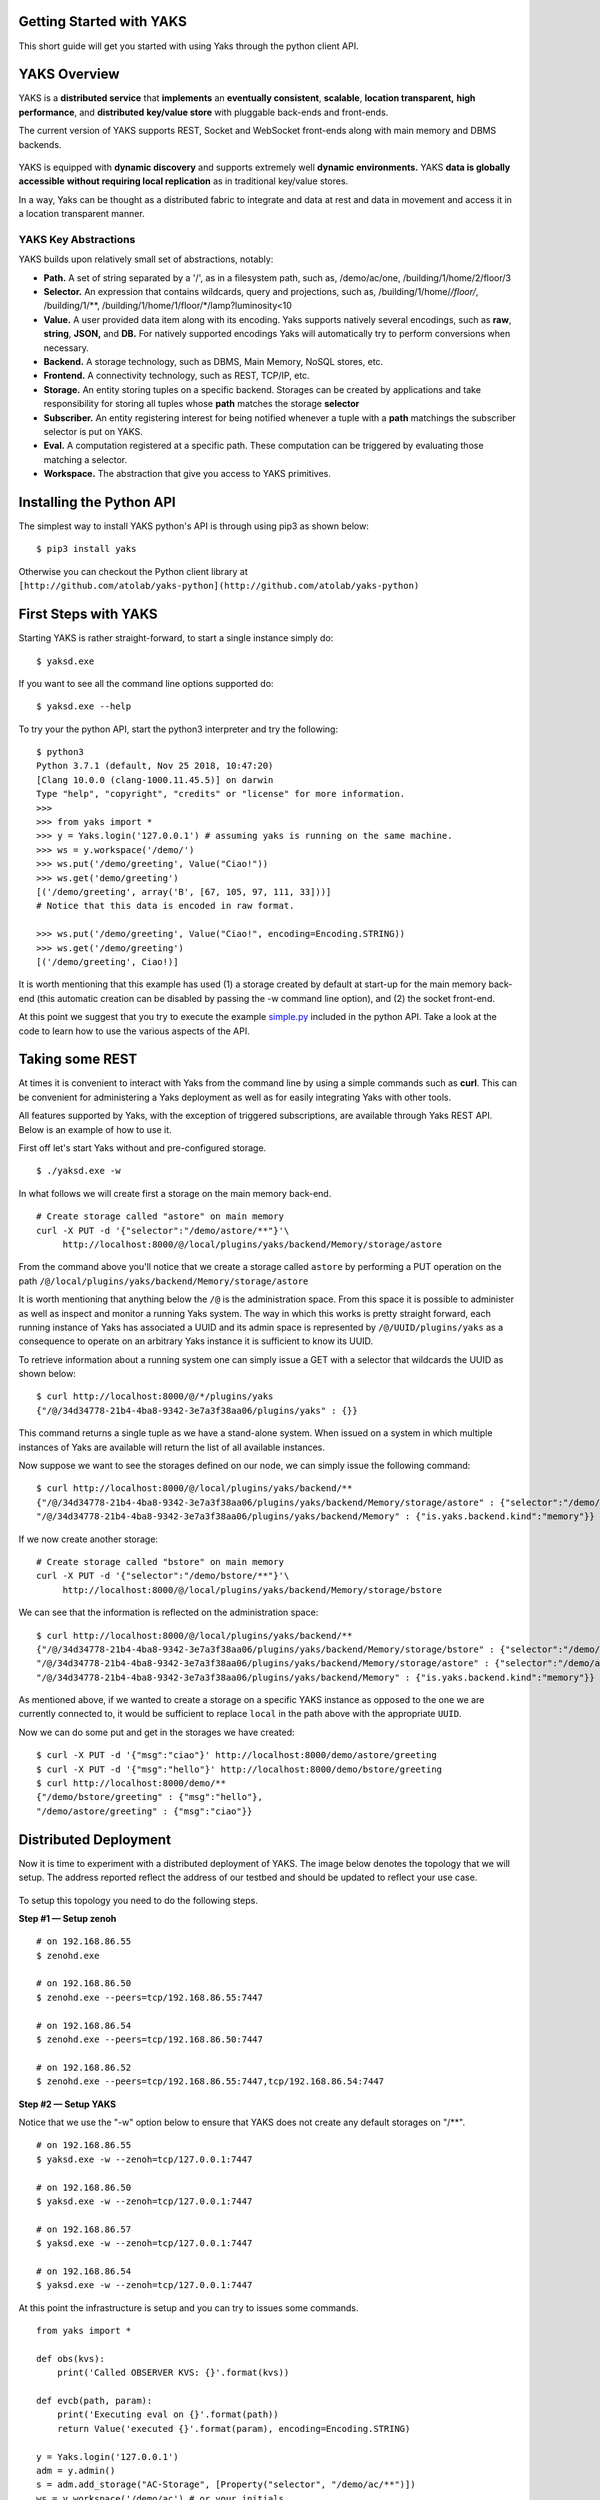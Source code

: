 Getting Started with YAKS
=========================

This short guide will get you started with using Yaks through the python
client API.

.. figure:: yaks-logo-54ffcb63-69a3-4b20-8ee8-0241fb7eaac1.png
   :alt: 

YAKS Overview
=============

YAKS is a **distributed service** that **implements** an **eventually
consistent**, **scalable**, **location transparent,** **high
performance**, and **distributed** **key/value store** with pluggable
back-ends and front-ends.

The current version of YAKS supports REST, Socket and WebSocket
front-ends along with main memory and DBMS backends.

.. figure:: yaks-fe-be-d191e429-f04d-4cd7-a368-97289e8c06e1.png
   :alt: 

YAKS is equipped with **dynamic discovery** and supports extremely well
**dynamic environments.** YAKS **data is globally accessible** **without
requiring local replication** as in traditional key/value stores.

In a way, Yaks can be thought as a distributed fabric to integrate and
data at rest and data in movement and access it in a location
transparent manner.

YAKS Key Abstractions
---------------------

YAKS builds upon relatively small set of abstractions, notably:

-  **Path.** A set of string separated by a '/', as in a filesystem
   path, such as, /demo/ac/one, /building/1/home/2/floor/3
-  **Selector.** An expression that contains wildcards, query and
   projections, such as, /building/1/home/*/floor/*, /building/1/\*\*,
   /building/1/home/1/floor/\*/lamp?luminosity<10
-  **Value.** A user provided data item along with its encoding. Yaks
   supports natively several encodings, such as **raw**, **string**,
   **JSON,** and **DB.** For natively supported encodings Yaks will
   automatically try to perform conversions when necessary.
-  **Backend.** A storage technology, such as DBMS, Main Memory, NoSQL
   stores, etc.
-  **Frontend.** A connectivity technology, such as REST, TCP/IP, etc.
-  **Storage.** An entity storing tuples on a specific backend.
   Storages can be created by applications and take responsibility for
   storing all tuples whose **path** matches the storage **selector**
-  **Subscriber.** An entity registering interest for being notified
   whenever a tuple with a **path** matchings the subscriber
   selector is put on YAKS. 
-  **Eval.** A computation registered at a specific path. These
   computation can be triggered by evaluating those matching a selector.
-  **Workspace.** The abstraction that give you access to YAKS
   primitives.

Installing the Python API
=========================

The simplest way to install YAKS python's API is through using pip3 as
shown below:

::

    $ pip3 install yaks 

Otherwise you can checkout the Python client library at
``[http://github.com/atolab/yaks-python](http://github.com/atolab/yaks-python)``

**First Steps with YAKS**
=========================

Starting YAKS is rather straight-forward, to start a single instance
simply do:

::

    $ yaksd.exe 

If you want to see all the command line options supported do:

::

    $ yaksd.exe --help

To try your the python API, start the python3 interpreter and try the
following:

::

    $ python3
    Python 3.7.1 (default, Nov 25 2018, 10:47:20) 
    [Clang 10.0.0 (clang-1000.11.45.5)] on darwin
    Type "help", "copyright", "credits" or "license" for more information.
    >>>
    >>> from yaks import *
    >>> y = Yaks.login('127.0.0.1') # assuming yaks is running on the same machine.
    >>> ws = y.workspace('/demo/')
    >>> ws.put('/demo/greeting', Value("Ciao!"))
    >>> ws.get('demo/greeting')
    [('/demo/greeting', array('B', [67, 105, 97, 111, 33]))]
    # Notice that this data is encoded in raw format.

    >>> ws.put('/demo/greeting', Value("Ciao!", encoding=Encoding.STRING))
    >>> ws.get('/demo/greeting')
    [('/demo/greeting', Ciao!)]

It is worth mentioning that this example has used (1) a storage created
by default at start-up for the main memory back-end (this automatic
creation can be disabled by passing the -w command line option), and (2)
the socket front-end.

At this point we suggest that you try to execute the example
`simple.py <https://github.com/atolab/yaks-python/blob/master/examples/client.py>`__
included in the python API. Take a look at the code to learn how to use
the various aspects of the API.

Taking some REST
================

At times it is convenient to interact with Yaks from the command line by
using a simple commands such as **curl**. This can be convenient for
administering a Yaks deployment as well as for easily integrating Yaks
with other tools.

All features supported by Yaks, with the exception of triggered
subscriptions, are available through Yaks REST API. Below is an example
of how to use it.

First off let's start Yaks without and pre-configured storage.

::

    $ ./yaksd.exe -w

In what follows we will create first a storage on the main memory
back-end.

::

    # Create storage called "astore" on main memory 
    curl -X PUT -d '{"selector":"/demo/astore/**"}'\
         http://localhost:8000/@/local/plugins/yaks/backend/Memory/storage/astore
                   

From the command above you'll notice that we create a storage called
``astore`` by performing a PUT operation on the path
``/@/local/plugins/yaks/backend/Memory/storage/astore``

It is worth mentioning that anything below the ``/@`` is the
administration space. From this space it is possible to administer as
well as inspect and monitor a running Yaks system. The way in which this
works is pretty straight forward, each running instance of Yaks has
associated a UUID and its admin space is represented by ``/@/UUID/plugins/yaks`` as a
consequence to operate on an arbitrary Yaks instance it is sufficient to
know its UUID.

To retrieve information about a running system one can simply issue a
GET with a selector that wildcards the UUID as shown below:

::

    $ curl http://localhost:8000/@/*/plugins/yaks
    {"/@/34d34778-21b4-4ba8-9342-3e7a3f38aa06/plugins/yaks" : {}}

This command returns a single tuple as we have a stand-alone system.
When issued on a system in which multiple instances of Yaks are
available will return the list of all available instances.

Now suppose we want to see the storages defined on our node, we can
simply issue the following command:

::

    $ curl http://localhost:8000/@/local/plugins/yaks/backend/**
    {"/@/34d34778-21b4-4ba8-9342-3e7a3f38aa06/plugins/yaks/backend/Memory/storage/astore" : {"selector":"/demo/astore/**"},
    "/@/34d34778-21b4-4ba8-9342-3e7a3f38aa06/plugins/yaks/backend/Memory" : {"is.yaks.backend.kind":"memory"}}

If we now create another storage:

::

    # Create storage called "bstore" on main memory 
    curl -X PUT -d '{"selector":"/demo/bstore/**"}'\
         http://localhost:8000/@/local/plugins/yaks/backend/Memory/storage/bstore               

We can see that the information is reflected on the administration
space:

::

    $ curl http://localhost:8000/@/local/plugins/yaks/backend/**
    {"/@/34d34778-21b4-4ba8-9342-3e7a3f38aa06/plugins/yaks/backend/Memory/storage/bstore" : {"selector":"/demo/bstore/**"},
    "/@/34d34778-21b4-4ba8-9342-3e7a3f38aa06/plugins/yaks/backend/Memory/storage/astore" : {"selector":"/demo/astore/**"},
    "/@/34d34778-21b4-4ba8-9342-3e7a3f38aa06/plugins/yaks/backend/Memory" : {"is.yaks.backend.kind":"memory"}}

As mentioned above, if we wanted to create a storage on a specific YAKS
instance as opposed to the one we are currently connected to, it would
be sufficient to replace ``local`` in the path above with the
appropriate ``UUID``.

Now we can do some put and get in the storages we have created:

::

    $ curl -X PUT -d '{"msg":"ciao"}' http://localhost:8000/demo/astore/greeting   
    $ curl -X PUT -d '{"msg":"hello"}' http://localhost:8000/demo/bstore/greeting   
    $ curl http://localhost:8000/demo/**
    {"/demo/bstore/greeting" : {"msg":"hello"},
    "/demo/astore/greeting" : {"msg":"ciao"}}

**Distributed Deployment**
==========================

Now it is time to experiment with a distributed deployment of YAKS. The
image below denotes the topology that we will setup. The address
reported reflect the address of our testbed and should be updated to
reflect your use case.

.. figure:: 4-yakscopy-61ec25fa-8bbd-4e08-b6a0-2871d137cfcc.png
   :alt: 

To setup this topology you need to do the following steps.

**Step #1 — Setup zenoh**

::

    # on 192.168.86.55
    $ zenohd.exe 

    # on 192.168.86.50
    $ zenohd.exe --peers=tcp/192.168.86.55:7447

    # on 192.168.86.54
    $ zenohd.exe --peers=tcp/192.168.86.50:7447

    # on 192.168.86.52
    $ zenohd.exe --peers=tcp/192.168.86.55:7447,tcp/192.168.86.54:7447

**Step #2 — Setup YAKS**

Notice that we use the "-w" option below to ensure that YAKS does not
create any default storages on "/\*\*".

::

    # on 192.168.86.55
    $ yaksd.exe -w --zenoh=tcp/127.0.0.1:7447

    # on 192.168.86.50
    $ yaksd.exe -w --zenoh=tcp/127.0.0.1:7447

    # on 192.168.86.57
    $ yaksd.exe -w --zenoh=tcp/127.0.0.1:7447

    # on 192.168.86.54
    $ yaksd.exe -w --zenoh=tcp/127.0.0.1:7447

At this point the infrastructure is setup and you can try to issues some
commands.

::
 
    from yaks import *

    def obs(kvs):
        print('Called OBSERVER KVS: {}'.format(kvs))

    def evcb(path, param):
        print('Executing eval on {}'.format(path))
        return Value('executed {}'.format(param), encoding=Encoding.STRING)

    y = Yaks.login('127.0.0.1')
    adm = y.admin()
    s = adm.add_storage("AC-Storage", [Property("selector", "/demo/ac/**")])
    ws = y.workspace('/demo/ac') # or your initials

    ws.put('/demo/ac/uno', Value('ac-uno'))
    ws.put('/demo/je/due', Value('ac-due'))
    ws.put('/demo/oh/tre', Value('ac-tre'))
    ws.put('/demo/gb/due', Value('ac-quattro'))
    ws.get('/demo/**')

    sid = workspace.subscribe('/demo/gb/**', obs)

    # register an eval
     ws.register_eval('/demo/ac/evalme', evcb)

    # trigger the evaluation passing 1 as parameter
    ws.eval('/demo/ac/evalme?(param=1)')

With this set-up you will see how the data is crawled and resolved
across the various instances if YAKS.

Posting and Evaluating Code
===========================
At times it could be useful to have the ability to store code in YAKS and
have some applications evaluate it. As an example, imagine that you have 
some business logic producing some sensor data, now if we wanted to 
dynamically control the filters applied to this data, we may be able to do this
by storing the filters in YAKS and having the application evaluate the filter
available in YAKS. 

The code snippet below, shows precisely this use case.

::

    from yaks import Yaks 
    import jsonpickle
    import random
    import sys 
    import time

    filter = "x > 50"

    def update_filter(kvs):
        global filter
        for kv in kvs:        
            _,v = kv                
            filter = v.value
            print('New Filter: {}'.format(v))        


    def main(addr):
        y = Yaks.login(addr)
        ws = y.workspace('/demo/fprod')
        ws.subscribe('/demo/fprod/filter', update_filter)

        while(True):
            x = random.randint(0, 100) 
            ## The filter is evaluated in the current context
            if eval (filter) == True:
                print (x)
            else:
                print ('Filtered...')
            time.sleep(1)

    if __name__ == "__main__":
        if len(sys.argv) < 2:
            print('[Usage] {} <yaks server address>'.format(sys.argv[0]))
            exit(-1)
        
        addr = sys.argv[1]
        main(addr)


In this code snipped you can see how the filter is associated to the YAKS path '/demo/fprod/filter'
and that this application is triggered each time a filter changed. Changing the filter is as simple
as setting a YAKS value, as shown in the snippet below:

::

    while True:
        f = input(':> input a filter expression in x, such as \"x > 40\", \"x%2 == 0\":\n:>')
        ws.put('/demo/fprod/filter', Value(f, encoding=Encoding.STRING))


YAKS Features
=============

The table below reports the list of missing and partial features for
YAKS 0.2.1.

========================  ==========  ============================================
Name	                   Available   Note
========================  ==========  ============================================
Quorum on get/put	      No	      Will be supported later this year
Multiplicity on eval	  No	      Will be supported later this year.
Eval	                  Partial     Remote eval are not fully supported.
Admin Frontend add/load   No          Will be supported later this year
Admin Backend add/load    No          Will be supported later this year
Admin Session Remove      No          Will be supported later this year
Access Control            No          Available in later version, TBD.
========================  ==========  ============================================